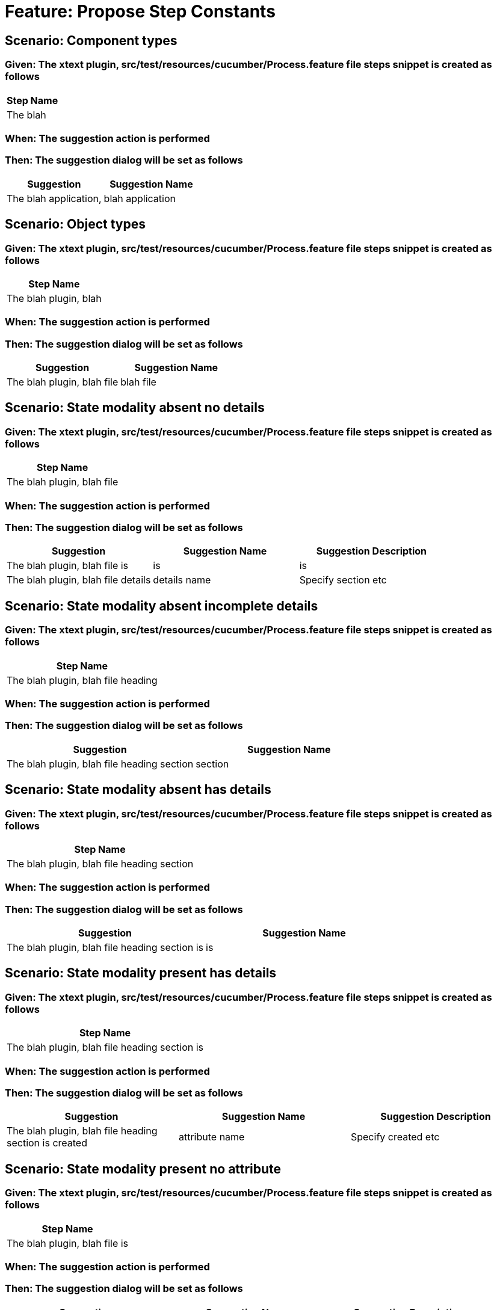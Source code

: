 = Feature: Propose Step Constants

== Scenario: Component types

=== Given: The xtext plugin, src/test/resources/cucumber/Process.feature file steps snippet is created as follows

[options="header"]
|===
| Step Name
| The blah
|===

=== When: The suggestion action is performed

=== Then: The suggestion dialog will be set as follows

[options="header"]
|===
| Suggestion| Suggestion Name
| The blah application,| blah application
|===

== Scenario: Object types

=== Given: The xtext plugin, src/test/resources/cucumber/Process.feature file steps snippet is created as follows

[options="header"]
|===
| Step Name
| The blah plugin, blah
|===

=== When: The suggestion action is performed

=== Then: The suggestion dialog will be set as follows

[options="header"]
|===
| Suggestion| Suggestion Name
| The blah plugin, blah file| blah file
|===

== Scenario: State modality absent no details

=== Given: The xtext plugin, src/test/resources/cucumber/Process.feature file steps snippet is created as follows

[options="header"]
|===
| Step Name
| The blah plugin, blah file
|===

=== When: The suggestion action is performed

=== Then: The suggestion dialog will be set as follows

[options="header"]
|===
| Suggestion| Suggestion Name| Suggestion Description
| The blah plugin, blah file is| is| is
| The blah plugin, blah file details| details name| Specify section etc
|===

== Scenario: State modality absent incomplete details

=== Given: The xtext plugin, src/test/resources/cucumber/Process.feature file steps snippet is created as follows

[options="header"]
|===
| Step Name
| The blah plugin, blah file heading
|===

=== When: The suggestion action is performed

=== Then: The suggestion dialog will be set as follows

[options="header"]
|===
| Suggestion| Suggestion Name
| The blah plugin, blah file heading section| section
|===

== Scenario: State modality absent has details

=== Given: The xtext plugin, src/test/resources/cucumber/Process.feature file steps snippet is created as follows

[options="header"]
|===
| Step Name
| The blah plugin, blah file heading section
|===

=== When: The suggestion action is performed

=== Then: The suggestion dialog will be set as follows

[options="header"]
|===
| Suggestion| Suggestion Name
| The blah plugin, blah file heading section is| is
|===

== Scenario: State modality present has details

=== Given: The xtext plugin, src/test/resources/cucumber/Process.feature file steps snippet is created as follows

[options="header"]
|===
| Step Name
| The blah plugin, blah file heading section is
|===

=== When: The suggestion action is performed

=== Then: The suggestion dialog will be set as follows

[options="header"]
|===
| Suggestion| Suggestion Name| Suggestion Description
| The blah plugin, blah file heading section is created| attribute name| Specify created etc
|===

== Scenario: State modality present no attribute

=== Given: The xtext plugin, src/test/resources/cucumber/Process.feature file steps snippet is created as follows

[options="header"]
|===
| Step Name
| The blah plugin, blah file is
|===

=== When: The suggestion action is performed

=== Then: The suggestion dialog will be set as follows

[options="header"]
|===
| Suggestion| Suggestion Name| Suggestion Description
| The blah plugin, blah file is created| attribute name| Specify created etc
|===

== Scenario: State modality present no attachments

=== Given: The xtext plugin, src/test/resources/cucumber/Process.feature file steps snippet is created as follows

[options="header"]
|===
| Step Name
| The blah plugin, blah file is created
|===

=== When: The suggestion action is performed

=== Then: The suggestion dialog will be set as follows

[options="header"]
|===
| Suggestion| Suggestion Name
| The blah plugin, blah file is created with| with
|===

== Scenario: State modality present has attachments

=== Given: The xtext plugin, src/test/resources/cucumber/Process.feature file steps snippet is created as follows

[options="header"]
|===
| Step Name
| The blah plugin, blah file is created with
|===

=== When: The suggestion action is performed

=== Then: The suggestion dialog will be empty
